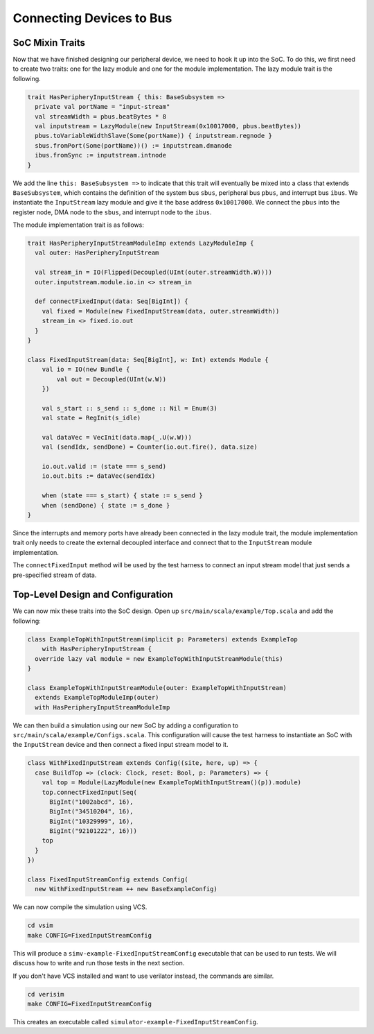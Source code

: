 Connecting Devices to Bus
=========================

SoC Mixin Traits
----------------

Now that we have finished designing our peripheral device, we need to
hook it up into the SoC. To do this, we first need to create two traits:
one for the lazy module and one for the module implementation. The lazy
module trait is the following.

.. code-block:: scala

    trait HasPeripheryInputStream { this: BaseSubsystem =>
      private val portName = "input-stream"
      val streamWidth = pbus.beatBytes * 8
      val inputstream = LazyModule(new InputStream(0x10017000, pbus.beatBytes))
      pbus.toVariableWidthSlave(Some(portName)) { inputstream.regnode }
      sbus.fromPort(Some(portName))() := inputstream.dmanode
      ibus.fromSync := inputstream.intnode
    }

We add the line ``this: BaseSubsystem =>`` to indicate that this trait will
eventually be mixed into a class that extends ``BaseSubsystem``, which contains
the definition of the system bus ``sbus``, peripheral bus ``pbus``, and
interrupt bus ``ibus``. We instantiate the ``InputStream`` lazy module and
give it the base address ``0x10017000``. We connect the ``pbus`` into the
register node, DMA node to the ``sbus``, and interrupt node to the ``ibus``.

The module implementation trait is as follows:

.. code-block:: scala

    trait HasPeripheryInputStreamModuleImp extends LazyModuleImp {
      val outer: HasPeripheryInputStream

      val stream_in = IO(Flipped(Decoupled(UInt(outer.streamWidth.W))))
      outer.inputstream.module.io.in <> stream_in

      def connectFixedInput(data: Seq[BigInt]) {
        val fixed = Module(new FixedInputStream(data, outer.streamWidth))
        stream_in <> fixed.io.out
      }
    }

    class FixedInputStream(data: Seq[BigInt], w: Int) extends Module {
        val io = IO(new Bundle {
            val out = Decoupled(UInt(w.W))
        })

        val s_start :: s_send :: s_done :: Nil = Enum(3)
        val state = RegInit(s_idle)

        val dataVec = VecInit(data.map(_.U(w.W)))
        val (sendIdx, sendDone) = Counter(io.out.fire(), data.size)

        io.out.valid := (state === s_send)
        io.out.bits := dataVec(sendIdx)

        when (state === s_start) { state := s_send }
        when (sendDone) { state := s_done }
    }

Since the interrupts and memory ports have already been connected in the
lazy module trait, the module implementation trait only needs to create the
external decoupled interface and connect that to the ``InputStream`` module
implementation.

The ``connectFixedInput`` method will be used by the test harness to connect
an input stream model that just sends a pre-specified stream of data.

Top-Level Design and Configuration
----------------------------------

We can now mix these traits into the SoC design. Open up
``src/main/scala/example/Top.scala`` and add the following:

.. code-block:: scala

    class ExampleTopWithInputStream(implicit p: Parameters) extends ExampleTop
        with HasPeripheryInputStream {
      override lazy val module = new ExampleTopWithInputStreamModule(this)
    }

    class ExampleTopWithInputStreamModule(outer: ExampleTopWithInputStream)
      extends ExampleTopModuleImp(outer)
      with HasPeripheryInputStreamModuleImp


We can then build a simulation using our new SoC by adding a configuration
to ``src/main/scala/example/Configs.scala``. This configuration will cause
the test harness to instantiate an SoC with the ``InputStream`` device
and then connect a fixed input stream model to it.

.. code-block:: scala

    class WithFixedInputStream extends Config((site, here, up) => {
      case BuildTop => (clock: Clock, reset: Bool, p: Parameters) => {
        val top = Module(LazyModule(new ExampleTopWithInputStream()(p)).module)
        top.connectFixedInput(Seq(
          BigInt("1002abcd", 16),
          BigInt("34510204", 16),
          BigInt("10329999", 16),
          BigInt("92101222", 16)))
        top
      }
    })

    class FixedInputStreamConfig extends Config(
      new WithFixedInputStream ++ new BaseExampleConfig)

We can now compile the simulation using VCS.

.. code-block:: shell

    cd vsim
    make CONFIG=FixedInputStreamConfig

This will produce a ``simv-example-FixedInputStreamConfig`` executable that
can be used to run tests. We will discuss how to write and run those tests in
the next section.

If you don't have VCS installed and want to use
verilator instead, the commands are similar.

.. code-block:: shell

    cd verisim
    make CONFIG=FixedInputStreamConfig

This creates an executable called ``simulator-example-FixedInputStreamConfig``.
